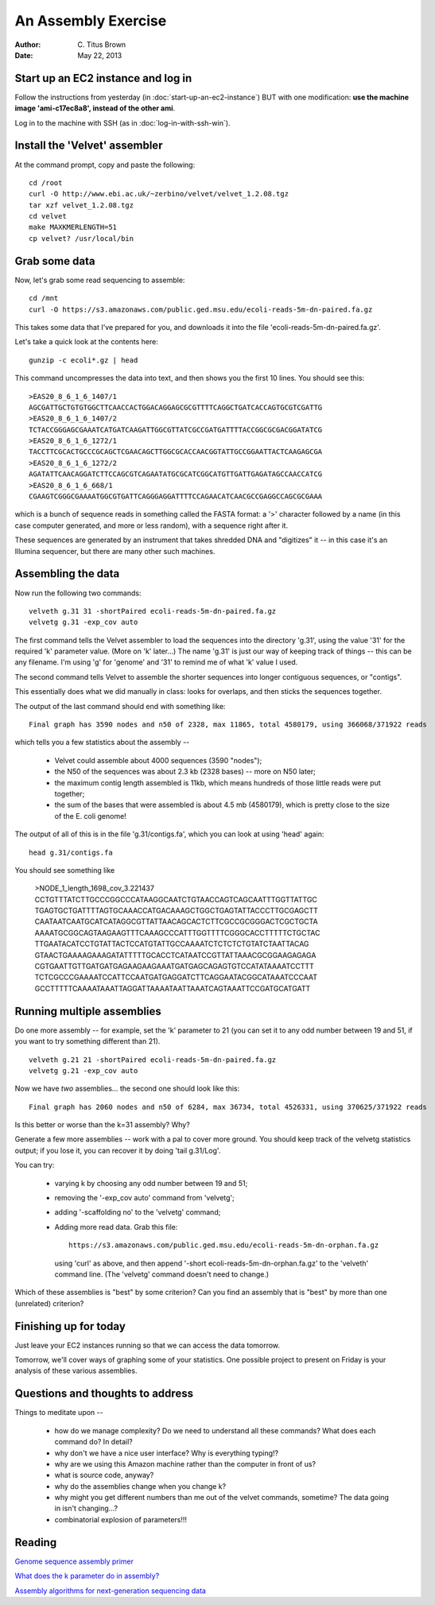 An Assembly Exercise
====================

:Author: C. Titus Brown
:Date: May 22, 2013

Start up an EC2 instance and log in
~~~~~~~~~~~~~~~~~~~~~~~~~~~~~~~~~~~

Follow the instructions from yesterday (in
:doc:`start-up-an-ec2-instance`) BUT with one modification: **use the
machine image 'ami-c17ec8a8', instead of the other ami**.

Log in to the machine with SSH (as in :doc:`log-in-with-ssh-win`).

Install the 'Velvet' assembler
~~~~~~~~~~~~~~~~~~~~~~~~~~~~~~

At the command prompt, copy and paste the following::

   cd /root
   curl -O http://www.ebi.ac.uk/~zerbino/velvet/velvet_1.2.08.tgz
   tar xzf velvet_1.2.08.tgz
   cd velvet
   make MAXKMERLENGTH=51
   cp velvet? /usr/local/bin

Grab some data
~~~~~~~~~~~~~~

Now, let's grab some read sequencing to assemble::

   cd /mnt
   curl -O https://s3.amazonaws.com/public.ged.msu.edu/ecoli-reads-5m-dn-paired.fa.gz

This takes some data that I've prepared for you, and downloads it into the file 'ecoli-reads-5m-dn-paired.fa.gz'.

Let's take a quick look at the contents here::

   gunzip -c ecoli*.gz | head

This command uncompresses the data into text, and then shows you the first 10
lines.  You should see this::

   >EAS20_8_6_1_6_1407/1
   AGCGATTGCTGTGTGGCTTCAACCACTGGACAGGAGCGCGTTTTCAGGCTGATCACCAGTGCGTCGATTG
   >EAS20_8_6_1_6_1407/2
   TCTACCGGGAGCGAAATCATGATCAAGATTGGCGTTATCGCCGATGATTTTACCGGCGCGACGGATATCG
   >EAS20_8_6_1_6_1272/1
   TACCTTCGCACTGCCCGCAGCTCGAACAGCTTGGCGCACCAACGGTATTGCCGGAATTACTCAAGAGCGA
   >EAS20_8_6_1_6_1272/2
   AGATATTCAACAGGATCTTCCAGCGTCAGAATATGCGCATCGGCATGTTGATTGAGATAGCCAACCATCG
   >EAS20_8_6_1_6_668/1
   CGAAGTCGGGCGAAAATGGCGTGATTCAGGGAGGATTTTCCAGAACATCAACGCCGAGGCCAGCGCGAAA

which is a bunch of sequence reads in something called the FASTA
format: a '>' character followed by a name (in this case computer
generated, and more or less random), with a sequence right after it.

These sequences are generated by an instrument that takes shredded DNA
and "digitizes" it -- in this case it's an Illumina sequencer, but
there are many other such machines.

Assembling the data
~~~~~~~~~~~~~~~~~~~

Now run the following two commands::

   velveth g.31 31 -shortPaired ecoli-reads-5m-dn-paired.fa.gz 
   velvetg g.31 -exp_cov auto

The first command tells the Velvet assembler to load the sequences
into the directory 'g.31', using the value '31' for the required 'k'
parameter value.  (More on 'k' later...)  The name 'g.31' is just our
way of keeping track of things -- this can be any filename.  I'm using
'g' for 'genome' and '31' to remind me of what 'k' value I used.

The second command tells Velvet to assemble the shorter sequences into
longer contiguous sequences, or "contigs".

This essentially does what we did manually in class: looks for overlaps,
and then sticks the sequences together.

The output of the last command should end with something like::

   Final graph has 3590 nodes and n50 of 2328, max 11865, total 4580179, using 366068/371922 reads

which tells you a few statistics about the assembly --

 - Velvet could assemble about 4000 sequences (3590 "nodes");

 - the N50 of the sequences was about 2.3 kb (2328 bases) -- more on N50 later;

 - the maximum contig length assembled is 11kb, which means hundreds of those
   little reads were put together;

 - the sum of the bases that were assembled is about 4.5 mb (4580179), which
   is pretty close to the size of the E. coli genome!

The output of all of this is in the file 'g.31/contigs.fa', which you can
look at using 'head' again::

   head g.31/contigs.fa

You should see something like 

   >NODE_1_length_1698_cov_3.221437
   CCTGTTTATCTTGCCCGGCCCATAAGGCAATCTGTAACCAGTCAGCAATTTGGTTATTGC
   TGAGTGCTGATTTTAGTGCAAACCATGACAAAGCTGGCTGAGTATTACCCTTGCGAGCTT
   CAATAATCAATGCATCATAGGCGTTATTAACAGCACTCTTCGCCGCGGGACTCGCTGCTA
   AAAATGCGGCAGTAAGAAGTTTCAAAGCCCATTTGGTTTTCGGGCACCTTTTTCTGCTAC
   TTGAATACATCCTGTATTACTCCATGTATTGCCAAAATCTCTCTCTGTATCTAATTACAG
   GTAACTGAAAAGAAAGATATTTTTGCACCTCATAATCCGTTATTAAACGCGGAAGAGAGA
   CGTGAATTGTTGATGATGAGAAGAAGAAATGATGAGCAGAGTGTCCATATAAAATCCTTT
   TCTCGCCCGAAAATCCATTCCAATGATGAGGATCTTCAGGAATACGGCATAAATCCCAAT
   GCCTTTTTCAAAATAAATTAGGATTAAAATAATTAAATCAGTAAATTCCGATGCATGATT

Running multiple assemblies
~~~~~~~~~~~~~~~~~~~~~~~~~~~

Do one more assembly -- for example, set the 'k' parameter to 21 (you can
set it to any odd number between 19 and 51, if you want to try something
different than 21). ::

   velveth g.21 21 -shortPaired ecoli-reads-5m-dn-paired.fa.gz 
   velvetg g.21 -exp_cov auto

Now we have *two* assemblies... the second one should look like this::

   Final graph has 2060 nodes and n50 of 6284, max 36734, total 4526331, using 370625/371922 reads

Is this better or worse than the k=31 assembly?  Why?

Generate a few more assemblies -- work with a pal to cover more
ground.  You should keep track of the velvetg statistics output; if
you lose it, you can recover it by doing 'tail g.31/Log'.

You can try:

 - varying k by choosing any odd number between 19 and 51;

 - removing the '-exp_cov auto' command from 'velvetg';

 - adding '-scaffolding no' to the 'velvetg' command;

 - Adding more read data.  Grab this file::

     https://s3.amazonaws.com/public.ged.msu.edu/ecoli-reads-5m-dn-orphan.fa.gz

   using 'curl' as above, and then append '-short
   ecoli-reads-5m-dn-orphan.fa.gz' to the 'velveth' command line.
   (The 'velvetg' command doesn't need to change.)

Which of these assemblies is "best" by some criterion?  Can you find an
assembly that is "best" by more than one (unrelated) criterion?

Finishing up for today
~~~~~~~~~~~~~~~~~~~~~~

Just leave your EC2 instances running so that we can access the data tomorrow.

Tomorrow, we'll cover ways of graphing some of your statistics.  One possible
project to present on Friday is your analysis of these various assemblies.

Questions and thoughts to address
~~~~~~~~~~~~~~~~~~~~~~~~~~~~~~~~~

Things to meditate upon --

 - how do we manage complexity? Do we need to understand all these commands?
   What does each command do? In detail?

 - why don't we have a nice user interface?  Why is everything typing!?

 - why are we using this Amazon machine rather than the computer in
   front of us?

 - what is source code, anyway?

 - why do the assemblies change when you change k?

 - why might you get different numbers than me out of the velvet
   commands, sometime?  The data going in isn't changing...?

 - combinatorial explosion of parameters!!!

Reading
~~~~~~~

`Genome sequence assembly primer <http://www.cbcb.umd.edu/research/assembly_primer.shtml>`__

`What does the k parameter do in assembly? <http://ivory.idyll.org/blog/the-k-parameter.html>`__

`Assembly algorithms for next-generation sequencing data <http://www.ncbi.nlm.nih.gov/pubmed/20211242>`__
